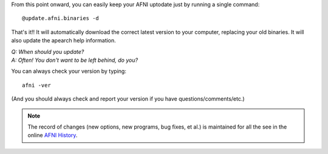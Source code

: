

From this point onward, you can easily keep your AFNI uptodate just
by running a single command::

  @update.afni.binaries -d

That's it!! It will automatically download the correct latest version
to your computer, replacing your old binaries.  It will also update
the apearch help information.

| *Q: When should you update?*
| *A: Often! You don't want to be left behind, do you?*

You can always check your version by typing::

  afni -ver

(And you should always check and report your version if you have
questions/comments/etc.)

.. note:: The record of changes (new options, new programs, bug fixes,
          et al.) is maintained for all the see in the online `AFNI
          History
          <https://afni.nimh.nih.gov/pub/dist/doc/misc/history/index.html>`_.

